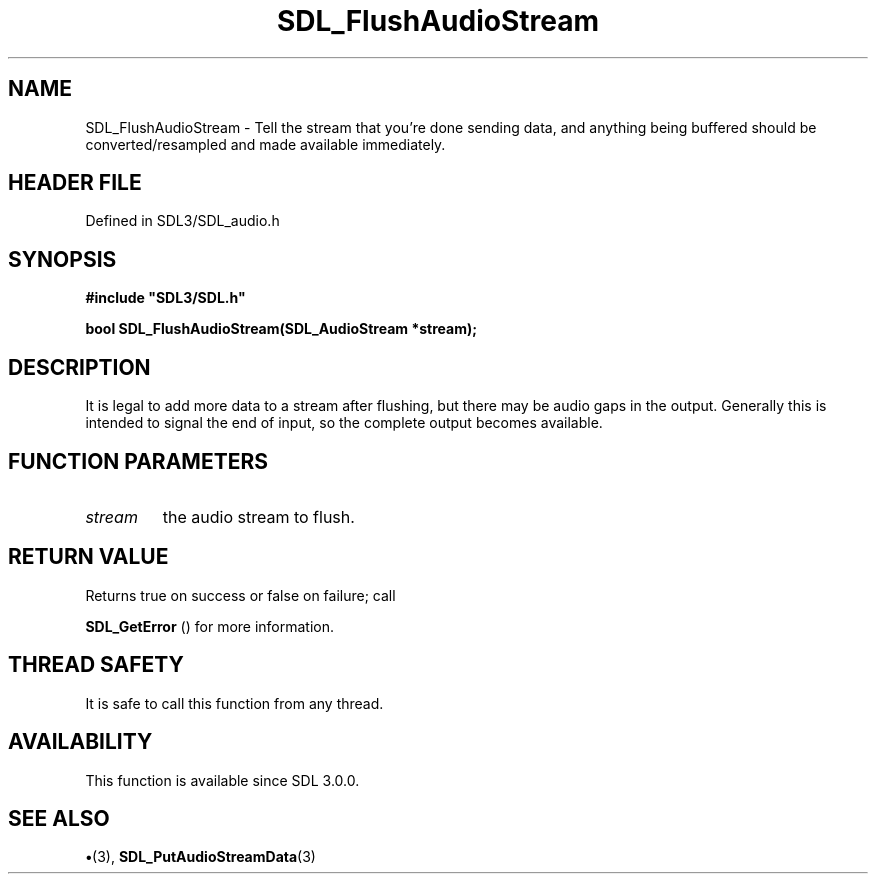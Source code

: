 .\" This manpage content is licensed under Creative Commons
.\"  Attribution 4.0 International (CC BY 4.0)
.\"   https://creativecommons.org/licenses/by/4.0/
.\" This manpage was generated from SDL's wiki page for SDL_FlushAudioStream:
.\"   https://wiki.libsdl.org/SDL_FlushAudioStream
.\" Generated with SDL/build-scripts/wikiheaders.pl
.\"  revision SDL-preview-3.1.3
.\" Please report issues in this manpage's content at:
.\"   https://github.com/libsdl-org/sdlwiki/issues/new
.\" Please report issues in the generation of this manpage from the wiki at:
.\"   https://github.com/libsdl-org/SDL/issues/new?title=Misgenerated%20manpage%20for%20SDL_FlushAudioStream
.\" SDL can be found at https://libsdl.org/
.de URL
\$2 \(laURL: \$1 \(ra\$3
..
.if \n[.g] .mso www.tmac
.TH SDL_FlushAudioStream 3 "SDL 3.1.3" "Simple Directmedia Layer" "SDL3 FUNCTIONS"
.SH NAME
SDL_FlushAudioStream \- Tell the stream that you're done sending data, and anything being buffered should be converted/resampled and made available immediately\[char46]
.SH HEADER FILE
Defined in SDL3/SDL_audio\[char46]h

.SH SYNOPSIS
.nf
.B #include \(dqSDL3/SDL.h\(dq
.PP
.BI "bool SDL_FlushAudioStream(SDL_AudioStream *stream);
.fi
.SH DESCRIPTION
It is legal to add more data to a stream after flushing, but there may be
audio gaps in the output\[char46] Generally this is intended to signal the end of
input, so the complete output becomes available\[char46]

.SH FUNCTION PARAMETERS
.TP
.I stream
the audio stream to flush\[char46]
.SH RETURN VALUE
Returns true on success or false on failure; call

.BR SDL_GetError
() for more information\[char46]

.SH THREAD SAFETY
It is safe to call this function from any thread\[char46]

.SH AVAILABILITY
This function is available since SDL 3\[char46]0\[char46]0\[char46]

.SH SEE ALSO
.BR \(bu (3),
.BR SDL_PutAudioStreamData (3)
